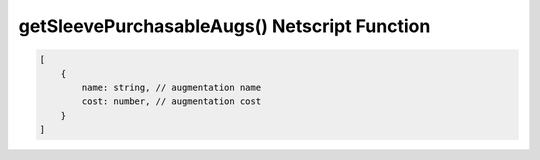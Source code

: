 getSleevePurchasableAugs() Netscript Function
=============================================

.. js:function:: getSleevePurchasableAugs(sleeveNumber)

    :param int sleeveNumber: Index of the sleeve to retrieve purchasable augmentations from. See :ref:`here <netscript_sleeveapi_referencingaduplicatesleeve>`

    Return a list of augmentations that the player can buy for this sleeve.
    
    :RAM cost: 4 GB

.. code-block:: javascript

    [
        {
            name: string, // augmentation name
            cost: number, // augmentation cost
        }
    ]
